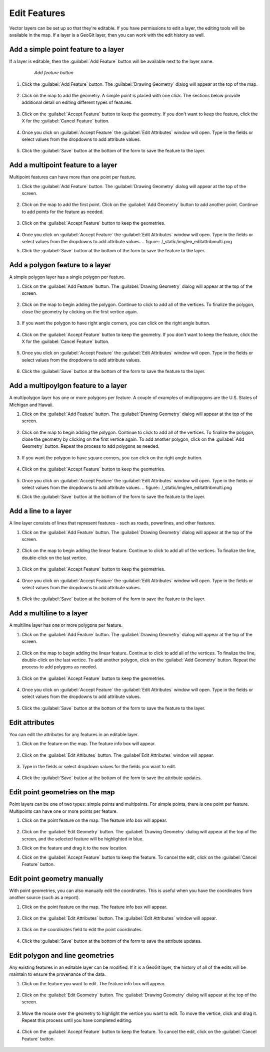 Edit Features
=================
Vector layers can be set up so that they're editable.  If you have permissions to edit a layer, the editing tools will be available in the map.
If a layer is a GeoGit layer, then you can work with the edit history as well.

Add a simple point feature to a layer
--------------------------------------
If a layer is editable, then the :guilabel:`Add Feature` button will be available next to the layer name.

   .. figure:: /_static/img/en_addfeaturebutton.png

      *Add feature button*

#. Click the :guilabel:`Add Feature` button.  The :guilabel:`Drawing Geometry` dialog will appear at the top of the map.

   .. figure:: /_static/img/en_drawinggeometrypoint.png

#. Click on the map to add the geometry.  A simple point is placed with one click.  The sections below provide additional detail on editing different types of features.

   .. figure:: /_static/img/en_newpoint.png

#. Click on the :guilabel:`Accept Feature` button to keep the geometry.  If you don't want to keep the feature, click the X for the :guilabel:`Cancel Feature` button.

   .. figure:: /_static/img/en_acceptfeature.png

#. Once you click on :guilabel:`Accept Feature` the :guilabel:`Edit Attributes` window will open.  Type in the fields or select values from the dropdowns to add attribute values.

   .. figure:: /_static/img/en_editattributes.png

#. Click the :guilabel:`Save` button at the bottom of the form to save the feature to the layer.


Add a multipoint feature to a layer
-------------------------------------
Multipoint features can have more than one point per feature.

#. Click the :guilabel:`Add Feature` button.  The :guilabel:`Drawing Geometry` dialog will appear at the top of the screen.

   .. figure:: /_static/img/en_addnewmultipoint.png

#. Click on the map to add the first point.  Click on the :guilabel:`Add Geometry` button to add another point.  Continue to add points for the feature as needed.

   .. figure:: /_static/img/en_addtofeaturemultipoint.png

#. Click on the :guilabel:`Accept Feature` button to keep the geometries.

   .. figure:: /_static/img/en_acceptfeaturemulti.png

#. Once you click on :guilabel:`Accept Feature` the :guilabel:`Edit Attributes` window will open.  Type in the fields or select values from the dropdowns to add attribute values.
   .. figure:: /_static/img/en_editattribmulti.png

#. Click the :guilabel:`Save` button at the bottom of the form to save the feature to the layer.


Add a polygon feature to a layer
---------------------------------
A simple polygon layer has a single polygon per feature.

#. Click on the :guilabel:`Add Feature` button.  The :guilabel:`Drawing Geometry` dialog will appear at the top of the screen.

   .. figure:: /_static/img/en_addfeaturebutton.png

#. Click on the map to begin adding the polygon.  Continue to click to add all of the vertices.  To finalize the polygon, close the geometry by clicking on the first vertice again.

   .. figure:: /_static/img/en_newpolygon.png

#. If you want the polygon to have right angle corners, you can click on the right angle button.

   .. figure::  /_static/img/en_rightanglesmultipolygon.png

#. Click on the :guilabel:`Accept Feature` button to keep the geometry.  If you don't want to keep the feature, click the X for the :guilabel:`Cancel Feature` button.

   .. figure:: /_static/img/en_acceptfeature.png

#. Once you click on :guilabel:`Accept Feature` the :guilabel:`Edit Attributes` window will open.  Type in the fields or select values from the dropdowns to add attribute values.

   .. figure:: /_static/img/en_editattribpolygon.png

#. Click the :guilabel:`Save` button at the bottom of the form to save the feature to the layer.

Add a multipoylgon feature to a layer
--------------------------------------
A multipolygon layer has one or more polygons per feature.  A couple of examples of multipoygons are the U.S. States of Michigan and Hawaii.

#. Click on the :guilabel:`Add Feature` button.  The :guilabel:`Drawing Geometry` dialog will appear at the top of the screen.

   .. figure:: /_static/img/en_addnewmultipolygon.png

#. Click on the map to begin adding the polygon.  Continue to click to add all of the vertices.  To finalize the polygon, close the geometry by clicking on the first vertice again.  To add another polygon, click on the :guilabel:`Add Geometry` button.  Repeat the process to add polygons as needed.

   .. figure:: /_static/img/en_addtofeaturemultipolygon.png

#. If you want the polygon to have square corners, you can click on the right angle button.

   .. figure:: /_static/img/en_rightanglesmultipolygon.png

#. Click on the :guilabel:`Accept Feature` button to keep the geometries.

   .. figure:: /_static/img/en_acceptfeaturemultipolygon.png

#. Once you click on :guilabel:`Accept Feature` the :guilabel:`Edit Attributes` window will open.  Type in the fields or select values from the dropdowns to add attribute values.
   .. figure:: /_static/img/en_editattribmulti.png

#. Click the :guilabel:`Save` button at the bottom of the form to save the feature to the layer.


Add a line to a layer
----------------------
A line layer consists of lines that represent features - such as roads, powerlines, and other features.

#. Click on the :guilabel:`Add Feature` button.  The :guilabel:`Drawing Geometry` dialog will appear at the top of the screen.

   .. figure:: /_static/img/en_addfeaturebutton.png

#. Click on the map to begin adding the linear feature.  Continue to click to add all of the vertices.  To finalize the line, double-click on the last vertice.

   .. figure:: /_static/img/en_newline.png

#. Click on the :guilabel:`Accept Feature` button to keep the geometries.

   .. figure:: /_static/img/en_acceptfeature.png

#. Once you click on :guilabel:`Accept Feature` the :guilabel:`Edit Attributes` window will open.  Type in the fields or select values from the dropdowns to add attribute values.

   .. figure:: /_static/img/en_editattribline.png

#. Click the :guilabel:`Save` button at the bottom of the form to save the feature to the layer.


Add a multiline to a layer
-----------------------------
A multiline layer has one or more polygons per feature.

#. Click on the :guilabel:`Add Feature` button.  The :guilabel:`Drawing Geometry` dialog will appear at the top of the screen.

   .. figure:: /_static/img/en_addnewmultiline.png

#. Click on the map to begin adding the linear feature.  Continue to click to add all of the vertices.  To finalize the line, double-click on the last vertice.  To add another polygon, click on the :guilabel:`Add Geometry` button.  Repeat the process to add polygons as needed.

   .. figure:: /_static/img/en_addtofeaturemultipolyline.png

#. Click on the :guilabel:`Accept Feature` button to keep the geometries.

   .. figure:: /_static/img/en_acceptfeaturemulti.png

#. Once you click on :guilabel:`Accept Feature` the :guilabel:`Edit Attributes` window will open.  Type in the fields or select values from the dropdowns to add attribute values.

   .. figure:: /_static/img/en_editattribmulti.png

#. Click the :guilabel:`Save` button at the bottom of the form to save the feature to the layer.


Edit attributes
-------------------
You can edit the attributes for any features in an editable layer.

#. Click on the feature on the map.  The feature info box will appear.

   .. figure:: /_static/img/en_featureinfobox.png

#. Click on the :guilabel:`Edit Attibutes` button.  The :guilabel`Edit Attributes` window will appear.

   .. figure:: /_static/img/en_editattribpopup.png

#. Type in the fields or select dropdown values for the fields you want to edit.

   .. figure:: /_static/img/en_editattributes.png

#. Click the :guilabel:`Save` button at the bottom of the form to save the attribute updates.


Edit point geometries on the map
------------------------------------
Point layers can be one of two types:  simple points and multipoints.  For simple points, there is one point per feature.  Multipoints can have one or more points per feature.

#. Click on the point feature on the map.  The feature info box will appear.

   .. figure:: /_static/img/en_featureinfobox.png

#. Click on the :guilabel:`Edit Geometry` button.  The :guilabel:`Drawing Geometry` dialog will appear at the top of the screen, and the selected feature will be highlighted in blue.

#. Click on the feature and drag it to the new location.

#. Click on the :guilabel:`Accept Feature` button to keep the feature.  To cancel the edit, click on the :guilabel:`Cancel Feature` button.

   .. figure:: /_static/img/en_acceptfeature.png


Edit point geometry manually
-----------------------------
With point geometries, you can also manually edit the coordinates.  This is useful when you have the coordinates from another source (such as a report).

#. Click on the point feature on the map.  The feature info box will appear.

   .. figure:: /_static/img/en_featureinfobox.png

#. Click on the :guilabel:`Edit Attributes` button.  The :guilabel:`Edit Attributes` window will appear.

   .. figure:: /_static/img/en_editattribpopup.png

#. Click on the coordinates field to edit the point coordinates.

   .. figure:: /_static/img/en_editcoordinates.png

#. Click the :guilabel:`Save` button at the bottom of the form to save the attribute updates.


Edit polygon and line geometries
------------------------------------
Any existing features in an editable layer can be modified.  If it is a GeoGit layer, the history of all of the edits will be maintain to ensure the provenance of the data.

#. Click on the feature you want to edit.  The feature info box will appear.

   .. figure:: /_static/img/en_featureinfobox.png

#. Click on the :guilabel:`Edit Geometry` button.  The :guilabel:`Drawing Geometry` dialog will appear at the top of the screen.

   .. figure:: /_static/img/en_editgeompolygon.png

#. Move the mouse over the geometry to highlight the vertice you want to edit.  To move the vertice, click and drag it.  Repeat this process until you have completed editing.

   .. figure:: /_static/img/en_movevertice.png

#. Click on the :guilabel:`Accept Feature` button to keep the feature.  To cancel the edit, click on the :guilabel:`Cancel Feature` button.

   .. figure::  /_static/img/en_acceptfeature.png
